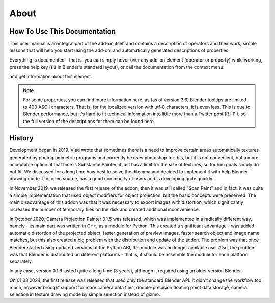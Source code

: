 About
#####

How To Use This Documentation
*****************************

This user manual is an integral part of the add-on itself and contains a description of operators and their work, simple lessons that will help you start using the add-on, and automatically generated descriptions of properties.

Everything is documented - that is, you can simply hover over any add-on element (operator or property) while working, press the help key (``F1`` in Blender's standard layout), or call the documentation from the context menu:

.. image:: ./images/online-manual.jpg
    :align: center

and get information about this element.

.. note::
    For some properties, you can find more information here, as (as of version 3.6) Blender tooltips are limited to 400 ASCII characters. That is, for the localized version with utf-8 characters, it is even less. This is due to Blender performance, but it's hard to fit technical information into little more than a Twitter post (R.i.P.), so the full version of the descriptions for them can be found here.


History
********

Development began in 2019. Vlad wrote that sometimes there is a need to improve certain areas automatically
textures generated by photogrammetric programs and currently he uses photoshop for this, but it is not convenient, but
a more acceptable option at that time is Substance Painter, it just has a limit for the size of textures, so for him
goals simply do not fit. We discussed for a long time how best to solve the dilemma and decided to implement it with help
Blender drawing mode. It is open source, has a good community of users and is developing quite quickly.

In November 2019, we released the first release of the addon, then it was still called "Scan Paint" and in fact, it was quite
a simple implementation that used object modifiers for object projection, but the basic concepts were preserved.
The main disadvantage of this addon was that it was necessary to export images with distortion, which significantly increased
the number of temporary files on the disk and created additional inconvenience.

In October 2020, Camera Projection Painter 0.1.5 was released, which was implemented in a radically different way,
namely - its main part was written in C++, as a module for Python. This created a significant advantage - was added
automatic distortion of the projected object, faster generation of preview images, faster search
object and image name matches, but this also created a big problem with the distribution and update of the addon.
The problem was that once Blender started using updated versions of the Python ABI, the module was no longer available
use. Also, the problem was that Blender is distributed on different platforms - that is, it should be
assemble the module for each platform separately.

In any case, version 0.1.6 lasted quite a long time (3 years), although it required using an older version
Blender.

On 01.03.2024, the first release was released that used only the standard Blender API. It didn't change the workflow too much,
however brought support for more camera data files, double-precision floating point data storage, camera selection in
texture drawing mode by simple selection instead of gizmo.
